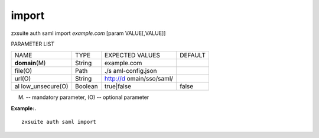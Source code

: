 .. _auth_saml_import:

import
------

.. container:: informalexample

   zxsuite auth saml import *example.com* [param VALUE[,VALUE]]

PARAMETER LIST

+-----------------+-----------------+-----------------+-----------------+
| NAME            | TYPE            | EXPECTED VALUES | DEFAULT         |
+-----------------+-----------------+-----------------+-----------------+
| **domain**\ (M) | String          | example.com     |                 |
+-----------------+-----------------+-----------------+-----------------+
| file(O)         | Path            | ./s             |                 |
|                 |                 | aml-config.json |                 |
+-----------------+-----------------+-----------------+-----------------+
| url(O)          | String          | http://d        |                 |
|                 |                 | omain/sso/saml/ |                 |
+-----------------+-----------------+-----------------+-----------------+
| al              | Boolean         | true|false      | false           |
| low_unsecure(O) |                 |                 |                 |
+-----------------+-----------------+-----------------+-----------------+

(M) -- mandatory parameter, (O) -- optional parameter

**Example:.**

::

   zxsuite auth saml import

